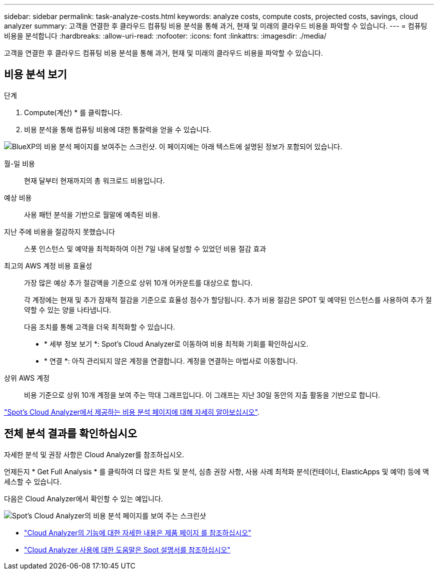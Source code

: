 ---
sidebar: sidebar 
permalink: task-analyze-costs.html 
keywords: analyze costs, compute costs, projected costs, savings, cloud analyzer 
summary: 고객을 연결한 후 클라우드 컴퓨팅 비용 분석을 통해 과거, 현재 및 미래의 클라우드 비용을 파악할 수 있습니다. 
---
= 컴퓨팅 비용을 분석합니다
:hardbreaks:
:allow-uri-read: 
:nofooter: 
:icons: font
:linkattrs: 
:imagesdir: ./media/


[role="lead"]
고객을 연결한 후 클라우드 컴퓨팅 비용 분석을 통해 과거, 현재 및 미래의 클라우드 비용을 파악할 수 있습니다.



== 비용 분석 보기

.단계
. Compute(계산) * 를 클릭합니다.
. 비용 분석을 통해 컴퓨팅 비용에 대한 통찰력을 얻을 수 있습니다.


image:screenshot_compute_dashboard.gif["BlueXP의 비용 분석 페이지를 보여주는 스크린샷. 이 페이지에는 아래 텍스트에 설명된 정보가 포함되어 있습니다."]

월-일 비용:: 현재 달부터 현재까지의 총 워크로드 비용입니다.
예상 비용:: 사용 패턴 분석을 기반으로 월말에 예측된 비용.
지난 주에 비용을 절감하지 못했습니다:: 스폿 인스턴스 및 예약을 최적화하여 이전 7일 내에 달성할 수 있었던 비용 절감 효과
최고의 AWS 계정 비용 효율성:: 가장 많은 예상 추가 절감액을 기준으로 상위 10개 어카운트를 대상으로 합니다.
+
--
각 계정에는 현재 및 추가 잠재적 절감을 기준으로 효율성 점수가 할당됩니다. 추가 비용 절감은 SPOT 및 예약된 인스턴스를 사용하여 추가 절약할 수 있는 양을 나타냅니다.

다음 조치를 통해 고객을 더욱 최적화할 수 있습니다.

* * 세부 정보 보기 *: Spot's Cloud Analyzer로 이동하여 비용 최적화 기회를 확인하십시오.
* * 연결 *: 아직 관리되지 않은 계정을 연결합니다. 계정을 연결하는 마법사로 이동합니다.


--
상위 AWS 계정:: 비용 기준으로 상위 10개 계정을 보여 주는 막대 그래프입니다. 이 그래프는 지난 30일 동안의 지출 활동을 기반으로 합니다.


https://help.spot.io/cloud-analyzer/cost-analysis/["Spot's Cloud Analyzer에서 제공하는 비용 분석 페이지에 대해 자세히 알아보십시오"^].



== 전체 분석 결과를 확인하십시오

자세한 분석 및 권장 사항은 Cloud Analyzer를 참조하십시오.

언제든지 * Get Full Analysis * 를 클릭하여 더 많은 차트 및 분석, 심층 권장 사항, 사용 사례 최적화 분석(컨테이너, ElasticApps 및 예약) 등에 액세스할 수 있습니다.

다음은 Cloud Analyzer에서 확인할 수 있는 예입니다.

image:screenshot_compute_dashboard_spot.gif["Spot's Cloud Analyzer의 비용 분석 페이지를 보여 주는 스크린샷"]

* https://spot.io/products/cloud-analyzer/["Cloud Analyzer의 기능에 대한 자세한 내용은 제품 페이지 를 참조하십시오"^]
* https://help.spot.io/cloud-analyzer/["Cloud Analyzer 사용에 대한 도움말은 Spot 설명서를 참조하십시오"^]

